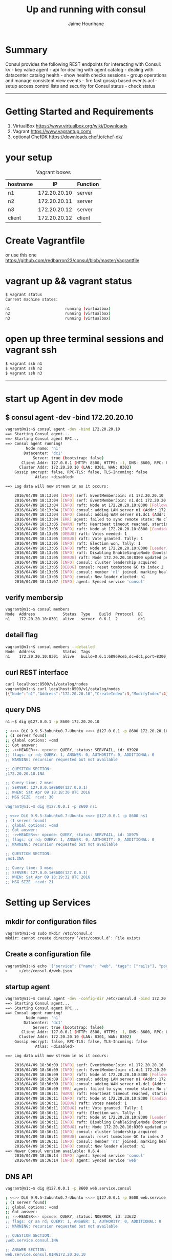 # consul
#+TITLE:     Up and running with consul
#+AUTHOR:    Jaime Hourihane
#+EMAIL:     jhourihane@ebay.com
* Summary
Consul provides the following REST endpoints for interacting with Consul:
    kv - key value
    agent - api for dealing with agent
    catalog - dealing with datacenter catalog
    health - show health checks
    sessions - group operations and manage consistent view
    events - fire fast gossip based events
    acl - setup access control lists and security for Consul
    status - check status

-----

* Getting Started and Requirements
1. VirtualBox  https://www.virtualbox.org/wiki/Downloads
2. Vagrant   https://www.vagrantup.com/
3. optional ChefDK  https://downloads.chef.io/chef-dk/

* your setup
#+CAPTION: Vagrant boxes
| hostname         | IP               | Function         |
|------------------+------------------+------------------|
| n1               |172.20.20.10      | server           |
| n2               |172.20.20.11      | server           |
| n3               |172.20.20.12      | server           |
| client           |172.20.20.12      | client           |

* Create Vagrantfile
or use this one
https://github.com/redbarron23/consul/blob/master/Vagrantfile


* vagrant up && vagrant status
#+BEGIN_SRC sh
$ vagrant status
Current machine states:

n1                        running (virtualbox)
n2                        running (virtualbox)
n3                        running (virtualbox)
#+END_SRC


* open up three terminal sessions and vagrant ssh
#+BEGIN_SRC sh
$ vagrant ssh n1
$ vagrant ssh n2
$ vagrant ssh n3
#+END_SRC


-----
* start up Agent in dev mode
** $ consul agent -dev -bind 172.20.20.10
#+BEGIN_SRC sh
vagrant@n1:~$ consul agent -dev -bind 172.20.20.10
==> Starting Consul agent...
==> Starting Consul agent RPC...
==> Consul agent running!
         Node name: 'n1'
        Datacenter: 'dc1'
            Server: true (bootstrap: false)
       Client Addr: 127.0.0.1 (HTTP: 8500, HTTPS: -1, DNS: 8600, RPC: 8400)
      Cluster Addr: 172.20.20.10 (LAN: 8301, WAN: 8302)
    Gossip encrypt: false, RPC-TLS: false, TLS-Incoming: false
             Atlas: <disabled>

==> Log data will now stream in as it occurs:

    2016/04/09 18:13:04 [INFO] serf: EventMemberJoin: n1 172.20.20.10
    2016/04/09 18:13:04 [INFO] serf: EventMemberJoin: n1.dc1 172.20.20.10
    2016/04/09 18:13:04 [INFO] raft: Node at 172.20.20.10:8300 [Follower] entering Follower state
    2016/04/09 18:13:04 [INFO] consul: adding LAN server n1 (Addr: 172.20.20.10:8300) (DC: dc1)
    2016/04/09 18:13:04 [INFO] consul: adding WAN server n1.dc1 (Addr: 172.20.20.10:8300) (DC: dc1)
    2016/04/09 18:13:04 [ERR] agent: failed to sync remote state: No cluster leader
    2016/04/09 18:13:05 [WARN] raft: Heartbeat timeout reached, starting election
    2016/04/09 18:13:05 [INFO] raft: Node at 172.20.20.10:8300 [Candidate] entering Candidate state
    2016/04/09 18:13:05 [DEBUG] raft: Votes needed: 1
    2016/04/09 18:13:05 [DEBUG] raft: Vote granted. Tally: 1
    2016/04/09 18:13:05 [INFO] raft: Election won. Tally: 1
    2016/04/09 18:13:05 [INFO] raft: Node at 172.20.20.10:8300 [Leader] entering Leader state
    2016/04/09 18:13:05 [INFO] raft: Disabling EnableSingleNode (bootstrap)
    2016/04/09 18:13:05 [DEBUG] raft: Node 172.20.20.10:8300 updated peer set (2): [172.20.20.10:8300]
    2016/04/09 18:13:05 [INFO] consul: cluster leadership acquired
    2016/04/09 18:13:05 [DEBUG] consul: reset tombstone GC to index 2
    2016/04/09 18:13:05 [INFO] consul: member 'n1' joined, marking health alive
    2016/04/09 18:13:05 [INFO] consul: New leader elected: n1
    2016/04/09 18:13:07 [INFO] agent: Synced service 'consul'
#+END_SRC



** verify membersip
#+BEGIN_SRC sh
vagrant@n1:~$ consul members
Node  Address            Status  Type    Build  Protocol  DC
n1    172.20.20.10:8301  alive   server  0.6.1  2         dc1
#+END_SRC

** detail flag
#+BEGIN_SRC sh
vagrant@n1:~$ consul members --detailed
Node  Address            Status  Tags
n1    172.20.20.10:8301  alive   build=0.6.1:68969ce5,dc=dc1,port=8300,role=consul,vsn=2,vsn_max=3,vsn_min=1
#+END_SRC

** curl REST interface
#+BEGIN_SRC sh
curl localhost:8500/v1/catalog/nodes
vagrant@n1:~$ curl localhost:8500/v1/catalog/nodes
[{"Node":"n1","Address":"172.20.20.10","CreateIndex":3,"ModifyIndex":4}]vagrant@n1:~$
#+END_SRC

** query DNS
#+BEGIN_SRC sh
n1:~$ dig @127.0.0.1 -p 8600 172.20.20.10

; <<>> DiG 9.9.5-3ubuntu0.7-Ubuntu <<>> @127.0.0.1 -p 8600 172.20.20.10
; (1 server found)
;; global options: +cmd
;; Got answer:
;; ->>HEADER<<- opcode: QUERY, status: SERVFAIL, id: 63928
;; flags: qr rd; QUERY: 1, ANSWER: 0, AUTHORITY: 0, ADDITIONAL: 0
;; WARNING: recursion requested but not available

;; QUESTION SECTION:
;172.20.20.10.INA

;; Query time: 2 msec
;; SERVER: 127.0.0.1#8600(127.0.0.1)
;; WHEN: Sat Apr 09 18:18:30 UTC 2016
;; MSG SIZE  rcvd: 30

vagrant@n1:~$ dig @127.0.0.1 -p 8600 ns1

; <<>> DiG 9.9.5-3ubuntu0.7-Ubuntu <<>> @127.0.0.1 -p 8600 ns1
; (1 server found)
;; global options: +cmd
;; Got answer:
;; ->>HEADER<<- opcode: QUERY, status: SERVFAIL, id: 18975
;; flags: qr rd; QUERY: 1, ANSWER: 0, AUTHORITY: 0, ADDITIONAL: 0
;; WARNING: recursion requested but not available

;; QUESTION SECTION:
;ns1.INA

;; Query time: 3 msec
;; SERVER: 127.0.0.1#8600(127.0.0.1)
;; WHEN: Sat Apr 09 18:19:32 UTC 2016
;; MSG SIZE  rcvd: 21

#+END_SRC


* Setting up Services
** mkdir for configuration files
#+BEGIN_SRC sh
vagrant@n1:~$ sudo mkdir /etc/consul.d
mkdir: cannot create directory ‘/etc/consul.d’: File exists
#+END_SRC

** Create a configuration file
#+BEGIN_SRC sh
vagrant@n1:~$ echo '{"service": {"name": "web", "tags": ["rails"], "port": 80}}' \
>     >/etc/consul.d/web.json
#+END_SRC

** startup agent
#+BEGIN_SRC sh
vagrant@n1:~$ consul agent -dev -config-dir /etc/consul.d -bind 172.20.20.10
==> Starting Consul agent...
==> Starting Consul agent RPC...
==> Consul agent running!
         Node name: 'n1'
        Datacenter: 'dc1'
            Server: true (bootstrap: false)
       Client Addr: 127.0.0.1 (HTTP: 8500, HTTPS: -1, DNS: 8600, RPC: 8400)
      Cluster Addr: 172.20.20.10 (LAN: 8301, WAN: 8302)
    Gossip encrypt: false, RPC-TLS: false, TLS-Incoming: false
             Atlas: <disabled>

==> Log data will now stream in as it occurs:

    2016/04/09 18:36:09 [INFO] serf: EventMemberJoin: n1 172.20.20.10
    2016/04/09 18:36:09 [INFO] serf: EventMemberJoin: n1.dc1 172.20.20.10
    2016/04/09 18:36:09 [INFO] raft: Node at 172.20.20.10:8300 [Follower] entering Follower state
    2016/04/09 18:36:09 [INFO] consul: adding LAN server n1 (Addr: 172.20.20.10:8300) (DC: dc1)
    2016/04/09 18:36:09 [INFO] consul: adding WAN server n1.dc1 (Addr: 172.20.20.10:8300) (DC: dc1)
    2016/04/09 18:36:09 [ERR] agent: failed to sync remote state: No cluster leader
    2016/04/09 18:36:11 [WARN] raft: Heartbeat timeout reached, starting election
    2016/04/09 18:36:11 [INFO] raft: Node at 172.20.20.10:8300 [Candidate] entering Candidate state
    2016/04/09 18:36:11 [DEBUG] raft: Votes needed: 1
    2016/04/09 18:36:11 [DEBUG] raft: Vote granted. Tally: 1
    2016/04/09 18:36:11 [INFO] raft: Election won. Tally: 1
    2016/04/09 18:36:11 [INFO] raft: Node at 172.20.20.10:8300 [Leader] entering Leader state
    2016/04/09 18:36:11 [INFO] raft: Disabling EnableSingleNode (bootstrap)
    2016/04/09 18:36:11 [DEBUG] raft: Node 172.20.20.10:8300 updated peer set (2): [172.20.20.10:8300]
    2016/04/09 18:36:11 [INFO] consul: cluster leadership acquired
    2016/04/09 18:36:11 [DEBUG] consul: reset tombstone GC to index 2
    2016/04/09 18:36:11 [INFO] consul: member 'n1' joined, marking health alive
    2016/04/09 18:36:11 [INFO] consul: New leader elected: n1
==> Newer Consul version available: 0.6.4
    2016/04/09 18:36:14 [INFO] agent: Synced service 'consul'
    2016/04/09 18:36:14 [INFO] agent: Synced service 'web'
#+END_SRC


** DNS API
#+BEGIN_SRC sh
vagrant@n1:~$ dig @127.0.0.1 -p 8600 web.service.consul

; <<>> DiG 9.9.5-3ubuntu0.7-Ubuntu <<>> @127.0.0.1 -p 8600 web.service.consul
; (1 server found)
;; global options: +cmd
;; Got answer:
;; ->>HEADER<<- opcode: QUERY, status: NOERROR, id: 33632
;; flags: qr aa rd; QUERY: 1, ANSWER: 1, AUTHORITY: 0, ADDITIONAL: 0
;; WARNING: recursion requested but not available

;; QUESTION SECTION:
;web.service.consul.INA

;; ANSWER SECTION:
web.service.consul.0INA172.20.20.10

;; Query time: 4 msec
;; SERVER: 127.0.0.1#8600(127.0.0.1)
;; WHEN: Sat Apr 09 18:40:06 UTC 2016
;; MSG SIZE  rcvd: 70
#+END_SRC

*** SRV Record
#+BEGIN_SRC sh
vagrant@n1:~$ dig @127.0.0.1 -p 8600 web.service.consul SRV

; <<>> DiG 9.9.5-3ubuntu0.7-Ubuntu <<>> @127.0.0.1 -p 8600 web.service.consul SRV
; (1 server found)
;; global options: +cmd
;; Got answer:
;; ->>HEADER<<- opcode: QUERY, status: NOERROR, id: 16915
;; flags: qr aa rd; QUERY: 1, ANSWER: 1, AUTHORITY: 0, ADDITIONAL: 1
;; WARNING: recursion requested but not available

;; QUESTION SECTION:
;web.service.consul.INSRV

;; ANSWER SECTION:
web.service.consul.0INSRV1 1 80 n1.node.dc1.consul.

;; ADDITIONAL SECTION:
n1.node.dc1.consul.0INA172.20.20.10

;; Query time: 4 msec
;; SERVER: 127.0.0.1#8600(127.0.0.1)
;; WHEN: Sat Apr 09 18:51:16 UTC 2016
;; MSG SIZE  rcvd: 126
#+END_SRC

*** DNS Filter by tags
#+BEGIN_SRC sh
vagrant@n1:~$ dig @127.0.0.1 -p 8600 rails.web.service.consul

; <<>> DiG 9.9.5-3ubuntu0.7-Ubuntu <<>> @127.0.0.1 -p 8600 rails.web.service.consul
; (1 server found)
;; global options: +cmd
;; Got answer:
;; ->>HEADER<<- opcode: QUERY, status: NOERROR, id: 20535
;; flags: qr aa rd; QUERY: 1, ANSWER: 1, AUTHORITY: 0, ADDITIONAL: 0
;; WARNING: recursion requested but not available

;; QUESTION SECTION:
;rails.web.service.consul.INA

;; ANSWER SECTION:
rails.web.service.consul. 0INA172.20.20.10

;; Query time: 3 msec
;; SERVER: 127.0.0.1#8600(127.0.0.1)
;; WHEN: Sat Apr 09 18:52:00 UTC 2016
;; MSG SIZE  rcvd: 82
#+END_SRC


** HTTP API
#+BEGIN_SRC sh
vagrant@n1:~$ curl http://localhost:8500/v1/catalog/service/web?pretty
[
    {
        "Node": "agent-one",
        "Address": "172.20.20.10",
        "ServiceID": "web",
        "ServiceName": "web",
        "ServiceTags": [
            "rails"
        ],
        "ServiceAddress": "",
        "ServicePort": 80,
        "ServiceEnableTagOverride": false,
        "CreateIndex": 5,
        "ModifyIndex": 4171
    }
]vagrant@n1:~$
#+END_SRC


*** Query on Healthy nodes
#+BEGIN_SRC sh
vagrant@n1:~$ curl http://localhost:8500/v1/health/service/web?passing |jq .
  % Total    % Received % Xferd  Average Speed   Time    Time     Time  Current
                                 Dload  Upload   Total   Spent    Left  Speed
100   445  100   445    0     0  49176      0 --:--:-- --:--:-- --:--:-- 55625
[
  {
    "Checks": [
      {
        "ModifyIndex": 3,
        "CreateIndex": 3,
        "Node": "agent-one",
        "CheckID": "serfHealth",
        "Name": "Serf Health Status",
        "Status": "passing",
        "Notes": "",
        "Output": "Agent alive and reachable",
        "ServiceID": "",
        "ServiceName": ""
      }
    ],
    "Service": {
      "ModifyIndex": 4171,
      "CreateIndex": 5,
      "EnableTagOverride": false,
      "Port": 80,
      "Address": "",
      "Tags": [
        "rails"
      ],
      "Service": "web",
      "ID": "web"
    },
    "Node": {
      "ModifyIndex": 4171,
      "CreateIndex": 3,
      "Address": "172.20.20.10",
      "Node": "agent-one"
    }
  }
]
#+END_SRC



** Setting up Cluster
*** Startup server1 (notice -dev has been removed from args)
#+BEGIN_SRC sh
vagrant@n1:~$ consul agent -server -bootstrap-expect 1 \
>     -data-dir /tmp/consul -node=agent-one -bind=172.20.20.10 \
>     -config-dir /etc/consul.d
#+END_SRC
*** Setup second server
#+BEGIN_SRC sh
vagrant@n2:~$ sudo mkdir -p /etc/consul.d
vagrant@n2:~$ consul agent -data-dir /tmp/consul -node=agent-two \
>     -bind=172.20.20.11 -config-dir /etc/consul.d
#+END_SRC

*** Setup third server
#+BEGIN_SRC sh
vagrant@n3:~$ sudo mkdir -p /etc/consul.d

consul agent -data-dir /tmp/consul -node=agent-three \
-bind=172.20.20.12 -config-dir /etc/consul.d


vagrant@n3:~$ consul agent -data-dir /tmp/consul -node=agent-three \
> -bind=172.20.20.12 -config-dir /etc/consul.d
==> Starting Consul agent...
==> Starting Consul agent RPC...
==> Consul agent running!
         Node name: 'agent-three'
#+END_SRC


** Joining a Cluster
from master join the other two nodes

vagrant@n1:~$ consul join 172.20.20.11
Successfully joined cluster by contacting 1 nodes.
vagrant@n1:~$ consul join 172.20.20.12
Successfully joined cluster by contacting 1 nodes.

*** check members to verify
vagrant@n1:~$ consul members
Node         Address            Status  Type    Build  Protocol  DC
agent-one    172.20.20.10:8301  alive   server  0.6.1  2         dc1
agent-three  172.20.20.12:8301  alive   client  0.6.1  2         dc1
agent-two    172.20.20.11:8301  alive   client  0.6.1  2         dc1
vagrant@n1:~$


** Querying Nodes
vagrant@n1:~$ dig @127.0.0.1 -p 8600 agent-two.node.consul

; <<>> DiG 9.9.5-3ubuntu0.7-Ubuntu <<>> @127.0.0.1 -p 8600 agent-two.node.consul
; (1 server found)
;; global options: +cmd
;; Got answer:
;; ->>HEADER<<- opcode: QUERY, status: NOERROR, id: 58226
;; flags: qr aa rd; QUERY: 1, ANSWER: 1, AUTHORITY: 0, ADDITIONAL: 0
;; WARNING: recursion requested but not available

;; QUESTION SECTION:
;agent-two.node.consul.INA

;; ANSWER SECTION:
agent-two.node.consul.0INA172.20.20.11

;; Query time: 4 msec
;; SERVER: 127.0.0.1#8600(127.0.0.1)
;; WHEN: Sat Apr 09 19:33:49 UTC 2016
;; MSG SIZE  rcvd: 76

vagrant@n1:~$ dig @127.0.0.1 -p 8600 agent-three.node.consul

; <<>> DiG 9.9.5-3ubuntu0.7-Ubuntu <<>> @127.0.0.1 -p 8600 agent-three.node.consul
; (1 server found)
;; global options: +cmd
;; Got answer:
;; ->>HEADER<<- opcode: QUERY, status: NOERROR, id: 29245
;; flags: qr aa rd; QUERY: 1, ANSWER: 1, AUTHORITY: 0, ADDITIONAL: 0
;; WARNING: recursion requested but not available

;; QUESTION SECTION:
;agent-three.node.consul.INA

;; ANSWER SECTION:
agent-three.node.consul. 0INA172.20.20.12

;; Query time: 3 msec
;; SERVER: 127.0.0.1#8600(127.0.0.1)
;; WHEN: Sat Apr 09 19:33:56 UTC 2016
;; MSG SIZE  rcvd: 80


* Defining Checks
** add ping and curl checks
#+BEGIN_SRC sh
vagrant@n2:~$ echo '{"check": {"name": "ping",
>   "script": "ping -c1 google.com >/dev/null", "interval": "30s"}}' \
>   >/etc/consul.d/ping.json
vagrant@n2:~$ echo '{"service": {"name": "web", "tags": ["rails"], "port": 80,
>   "check": {"script": "curl localhost >/dev/null 2>&1", "interval": "10s"}}}' \
>   >/etc/consul.d/web.json

vagrant@n3:~$ echo '{"check": {"name": "ping",
>   "script": "ping -c1 google.com >/dev/null", "interval": "30s"}}' \
>   >/etc/consul.d/ping.json
vagrant@n3:~$ echo '{"service": {"name": "web", "tags": ["rails"], "port": 80,
>   "check": {"script": "curl localhost >/dev/null 2>&1", "interval": "10s"}}}' \
>   >/etc/consul.d/web.json
#+END_SRC
** restart consul to pickup the changes
enter ctrl-c and restart 
^C==> Caught signal: interrupt
==> Gracefully shutting down agent...
    2016/04/09 19:43:58 [INFO] consul: client starting leave
    2016/04/09 19:43:58 [INFO] serf: EventMemberLeave: agent-two 172.20.20.11
    2016/04/09 19:43:58 [INFO] agent: requesting shutdown
    2016/04/09 19:43:58 [INFO] consul: shutting down client
    2016/04/09 19:43:58 [ERR] dns: error starting tcp server: accept tcp 127.0.0.1:8600: use of closed network connection
    2016/04/09 19:43:58 [INFO] agent: shutdown complete
vagrant@n2:~$ consul agent -data-dir /tmp/consul -node=agent-two     -bind=172.20.20.11 -config-dir /etc/consul.d
==> Starting Consul agent...
==> Starting Consul agent RPC...
==> Consul agent running!
         Node name: 'agent-two'
        Datacenter: 'dc1'
            Server: false (bootstrap: false)
       Client Addr: 127.0.0.1 (HTTP: 8500, HTTPS: -1, DNS: 8600, RPC: 8400)
      Cluster Addr: 172.20.20.11 (LAN: 8301, WAN: 8302)
    Gossip encrypt: false, RPC-TLS: false, TLS-Incoming: false
             Atlas: <disabled>

==> Log data will now stream in as it occurs:

    2016/04/09 19:44:44 [INFO] serf: EventMemberJoin: agent-two 172.20.20.11
    2016/04/09 19:44:44 [ERR] agent: failed to sync remote state: No known Consul servers
    2016/04/09 19:44:48 [WARN] agent: Check 'service:web' is now critical

^C==> Caught signal: interrupt
==> Gracefully shutting down agent...
    2016/04/09 19:45:12 [INFO] consul: client starting leave
    2016/04/09 19:45:13 [INFO] serf: EventMemberLeave: agent-three 172.20.20.12
    2016/04/09 19:45:13 [INFO] agent: requesting shutdown
    2016/04/09 19:45:13 [INFO] consul: shutting down client
    2016/04/09 19:45:13 [ERR] dns: error starting tcp server: accept tcp 127.0.0.1:8600: use of closed network connection
    2016/04/09 19:45:13 [INFO] agent: shutdown complete
vagrant@n3:~$ consul agent -data-dir /tmp/consul -node=agent-three -bind=172.20.20.12 -config-dir /etc/consul.d
==> Starting Consul agent...
==> Starting Consul agent RPC...
==> Consul agent running!
         Node name: 'agent-three'
        Datacenter: 'dc1'
            Server: false (bootstrap: false)
       Client Addr: 127.0.0.1 (HTTP: 8500, HTTPS: -1, DNS: 8600, RPC: 8400)
      Cluster Addr: 172.20.20.12 (LAN: 8301, WAN: 8302)
    Gossip encrypt: false, RPC-TLS: false, TLS-Incoming: false
             Atlas: <disabled>

==> Log data will now stream in as it occurs:

    2016/04/09 19:45:16 [INFO] serf: EventMemberJoin: agent-three 172.20.20.12
    2016/04/09 19:45:16 [ERR] agent: failed to sync remote state: No known Consul servers
    2016/04/09 19:45:18 [WARN] agent: Check 'service:web' is now critical

*** re-join cluster
vagrant@n1:~$ consul join 172.20.20.11
Successfully joined cluster by contacting 1 nodes.
vagrant@n1:~$ consul join 172.20.20.12
Successfully joined cluster by contacting 1 nodes.

vagrant@n1:~$ consul members
Node         Address            Status  Type    Build  Protocol  DC
agent-one    172.20.20.10:8301  alive   server  0.6.1  2         dc1
agent-three  172.20.20.12:8301  alive   client  0.6.1  2         dc1
agent-two    172.20.20.11:8301  alive   client  0.6.1  2         dc1


*** Checking Health Status
**** curl only for critical services
vagrant@n1:~$ curl http://localhost:8500/v1/health/state/critical
[{"Node":"agent-three","CheckID":"service:web","Name":"Service 'web' check","Status":"critical","Notes":"","Output":"","ServiceID":"web","ServiceName":"web","CreateIndex":294,"ModifyIndex":294},{"Node":"agent-two","CheckID":"service:web","Name":"Service 'web' check","Status":"critical","Notes":"","Output":"","ServiceID":"web","ServiceName":"web","CreateIndex":290,"ModifyIndex":290}]

**** dig for services
vagrant@n1:~$ dig @127.0.0.1 -p 8600 web.service.consul

; <<>> DiG 9.9.5-3ubuntu0.7-Ubuntu <<>> @127.0.0.1 -p 8600 web.service.consul
; (1 server found)
;; global options: +cmd
;; Got answer:
;; ->>HEADER<<- opcode: QUERY, status: NOERROR, id: 43249
;; flags: qr aa rd; QUERY: 1, ANSWER: 1, AUTHORITY: 0, ADDITIONAL: 0
;; WARNING: recursion requested but not available

;; QUESTION SECTION:
;web.service.consul.INA

;; ANSWER SECTION:
web.service.consul.0INA172.20.20.10

;; Query time: 4 msec
;; SERVER: 127.0.0.1#8600(127.0.0.1)
;; WHEN: Sat Apr 09 20:15:13 UTC 2016
;; MSG SIZE  rcvd: 70

**** lets enable services so we can make the check pass
vagrant@n1:~$ sudo python -m SimpleHTTPServer 80 &
[1] 2434

vagrant@n2:~$ sudo python -m SimpleHTTPServer 80 &
[1] 3143
vagrant@n2:~$ Serving HTTP on 0.0.0.0 port 80 ..

vagrant@n3:~$ sudo python -m SimpleHTTPServer 80 &
[1] 3128
vagrant@n3:~$ Serving HTTP on 0.0.0.0 port 80 ...





**** now check status of services
***** notice no critical services 
vagrant@n2:~$ curl http://localhost:8500/v1/health/state/critical
[]vagrant@n2:~$

***** now three services answer
vagrant@n2:~$ dig @127.0.0.1 -p 8600 web.service.consul

; <<>> DiG 9.9.5-3ubuntu0.7-Ubuntu <<>> @127.0.0.1 -p 8600 web.service.consul
; (1 server found)
;; global options: +cmd
;; Got answer:
;; ->>HEADER<<- opcode: QUERY, status: NOERROR, id: 43848
;; flags: qr aa rd; QUERY: 1, ANSWER: 3, AUTHORITY: 0, ADDITIONAL: 0
;; WARNING: recursion requested but not available

;; QUESTION SECTION:
;web.service.consul.INA

;; ANSWER SECTION:
web.service.consul.0INA172.20.20.10
web.service.consul.0INA172.20.20.11
web.service.consul.0INA172.20.20.12

;; Query time: 4 msec
;; SERVER: 127.0.0.1#8600(127.0.0.1)
;; WHEN: Sat Apr 09 20:39:02 UTC 2016
;; MSG SIZE  rcvd: 138
***** checking logs
2016/04/09 20:28:06 [WARN] agent: Check 'service:web' is now critical
2016/04/09 20:28:16 [WARN] agent: Check 'service:web' is now critical
2016/04/09 20:28:26 [INFO] agent: Synced check 'service:web'




* KEY/VALUE DATA
** This can be used to hold dynamic configuration, assist in service coordination, build leader election
*** verify that there are no existing keys in the k/v store
#+BEGIN_SRC sh
vagrant@n2:~$ curl -v http://localhost:8500/v1/kv/?recurse
\* Hostname was NOT found in DNS cache
\*   Trying 127.0.0.1...
\* Connected to localhost (127.0.0.1) port 8500 (#0)
> GET /v1/kv/?recurse HTTP/1.1
> User-Agent: curl/7.35.0
> Host: localhost:8500
> Accept: */*
>
< HTTP/1.1 404 Not Found
< X-Consul-Index: 1
< X-Consul-Knownleader: true
< X-Consul-Lastcontact: 0
< Date: Sat, 09 Apr 2016 20:50:59 GMT
< Content-Length: 0
< Content-Type: text/plain; charset=utf-8
<
\* Connection #0 to host localhost left intact
#+END_SRC

*** add some keys
#+BEGIN_SRC sh
vagrant@n2:~$ curl -X PUT -d 'test' http://localhost:8500/v1/kv/web/key1
truevagrant@n2:~$ curl -X PUT -d 'test' http://localhost:8500/v1/kv/web/key2?flags=42
truevagrant@n2:~$ curl -X PUT -d 'test'  http://localhost:8500/v1/kv/web/sub/key3
truevagrant@n2:~$ curl http://localhost:8500/v1/kv/?recurse
[{"LockIndex":0,"Key":"web/key1","Flags":0,"Value":"dGVzdA==","CreateIndex":808,"ModifyIndex":808},{"LockIndex":0,"Key":"web/key2","Flags":42,"Value":"dGVzdA==","CreateIndex":822,"ModifyIndex":822},{"LockIndex":0,"Key":"web/sub/key3","Flags":0,"Value":"dGVzdA==","CreateIndex":825,"ModifyIndex":825}]vagrant@n2:~$
#+END_SRC

*** fetch a single key just as easily:
#+BEGIN_SRC sh
vagrant@n1:~$ curl http://localhost:8500/v1/kv/web/key1?pretty
[
    {
        "LockIndex": 0,
        "Key": "web/key1",
        "Flags": 0,
        "Value": "dGVzdA==",
        "CreateIndex": 808,
        "ModifyIndex": 808
    }
]

vagrant@n1:~$ curl http://localhost:8500/v1/kv/web/key2?pretty
[
    {
        "LockIndex": 0,
        "Key": "web/key2",
        "Flags": 42,
        "Value": "dGVzdA==",
        "CreateIndex": 822,
        "ModifyIndex": 822
    }
]
#+END_SRC

** try from another consul node

*** Delete a key

*** Put a key



* Remote Execution
** consul exec
#+BEGIN_SRC sh
vagrant@n2:~$ consul exec -service web uptime
    agent-one:  22:00:16 up  4:16,  3 users,  load average: 0.00, 0.01, 0.05
    agent-one:
==> agent-one: finished with exit code 0
    agent-two:  22:00:16 up  4:16,  3 users,  load average: 0.00, 0.01, 0.05
    agent-two:
    agent-three:  22:00:16 up  4:16,  2 users,  load average: 0.00, 0.01, 0.05
    agent-three:
==> agent-three: finished with exit code 0
==> agent-two: finished with exit code 0
3 / 3 node(s) completed / acknowledged
#+END_SRC


* consul info
#+BEGIN_SRC sh
root@n1:~# consul info
agent:
check_monitors = 0
check_ttls = 0
checks = 0
services = 2
build:
prerelease =
revision = 68969ce5
version = 0.6.1
consul:
bootstrap = true
known_datacenters = 1
leader = true
server = true
raft:
applied_index = 14702
commit_index = 14702
fsm_pending = 0
last_contact = never
last_log_index = 14702
last_log_term = 3
last_snapshot_index = 8201
last_snapshot_term = 3
num_peers = 0
state = Leader
term = 3
runtime:
arch = amd64
cpu_count = 1
goroutines = 58
max_procs = 1
os = linux
version = go1.5.2
serf_lan:
encrypted = false
event_queue = 1
event_time = 2
failed = 0
intent_queue = 1
left = 0
member_time = 5
members = 1
query_queue = 0
query_time = 1
serf_wan:
encrypted = false
event_queue = 0
event_time = 1
failed = 0
intent_queue = 0
left = 0
member_time = 2
members = 1
query_queue = 0
query_time = 1
#+END_SRC


* consul members
#+BEGIN_SRC sh
root@n1:~# consul members
Node       Address            Status  Type    Build  Protocol  DC
agent-one  172.20.20.10:8301  alive   server  0.6.1  2         dc1
#+END_SRC


* envconsul (Get Environment Variables)
vagrant@n3:~$ envconsul -prefix foo -pristine printenv
enabled=false
fish=good


vagrant@n3:~$ curl -X PUT -d 'true' http://localhost:8500/v1/kv/foo/enabled
truevagrant@n3
vagrant@n3:~$ envconsul -prefix foo -pristine printenv
enabled=true
fish=good

truevagrant@n3envconsul -prefix foo -pristine printenvfish
enabled=true
fish=bad

vagrant@n3:~$ envconsul -prefix foo -pristine printenv
enabled=true
fish=bad
node_ver=1.1.1


vagrant@n3:~$ envconsul -prefix foo -pristine printenv fish
bad
vagrant@n3:~$ envconsul -prefix foo -pristine printenv node_ver
1.1.1


vagrant@n3:~$ curl -X PUT -d 'db.sqlite3'     http://localhost:8500/v1/kv/web00.django.test/databases/default/name
truevagrant@n3:~$
vagrant@n3:~$ envconsul -prefix web00.django.test -pristine printenv
databases/default/name=db.sqlite3


vagrant@n3:~$ a=`envconsul -prefix foo -pristine printenv node_ver`
vagrant@n3:~$ echo $a
1.1.1




* envconsul (install)
** download
#+BEGIN_SRC sh
wget https://releases.hashicorp.com/envconsul/0.6.1/envconsul_0.6.1_linux_amd64.zip
#+END_SRC


** install
#+BEGIN_SRC sh
vagrant@n1:~$ unzip envconsul_0.6.1_linux_amd64.zip
Archive:  envconsul_0.6.1_linux_amd64.zip
  inflating: envconsul


vagrant@n1:~$ sudo cp envconsul /usr/local/bin/
#+END_SRC



#+begin_src ditaa :file ditaa-seqboxes.png
+------+   +-----+   +-----+ 
|cGRE  |   |cGRE  |   |{s}  | 
| n1   +---+ n2  +---+  n3 +
|      |   |     |   |     |
+------+   +-----+   +--+--+

#+end_src


* env consul working examples
root@n1:/etc/consul.d# env |grep enabled
root@n1:/etc/consul.d# envconsul -prefix foo env |grep enabled
enabled=false
root@n1:/etc/consul.d# export node_ver=2.0
root@n1:/etc/consul.d# envconsul -prefix foo env |grep node_ver
node_ver=2.0
node_ver=1.1.1
root@n1:/etc/consul.d# echo $node_ver
2.0
root@n1:/etc/consul.d# unset node_ver
root@n1:/etc/consul.d# echo $node_ver

root@n1:/etc/consul.d# envconsul -prefix foo env |grep node_ver
node_ver=1.1.1




** upcase it
root@n1:/etc/consul.d# envconsul -upcase -prefix foo env |grep -i node_ver
NODE_VER=1.1.1

** query from client
root@client:/home/vagrant/nodejs# envconsul -upcase -prefix foo env |grep -i node_ver
NODE_VER=1.1.1






* envconsul redux

** config files (n1, n2, n3)
root@n1:/etc/consul.d# cat /etc/consul.d/config.json
{
    "bootstrap": true,
    "server": true,
    "datacenter": "us-west-2",
    "data_dir": "/var/consul",
    "log_level": "INFO",
    "enable_syslog": true
}

root@n2:/etc/consul.d# cat config.json
{
    "bootstrap": false,
    "server": true,
    "datacenter": "us-west-2",
    "data_dir": "/var/consul",
    "log_level": "INFO",
    "enable_syslog": true,
    "start_join" : ["172.20.20.10", "172.20.20.11", "172.20.20.12"]
}

root@n3:/etc/consul.d# cat config.json
{
    "bootstrap": false,
    "server": true,
    "datacenter": "us-west-2",
    "data_dir": "/var/consul",
    "log_level": "INFO",
    "enable_syslog": true,
    "start_join" : ["172.20.20.10", "172.20.20.11", "172.20.20.12"]

}


** startup
root@n1:/etc/consul.d# cat startup.sh
nohup consul agent \
      -config-file=/etc/consul.d/config.json \
      -bind 172.20.20.10 \
      -ui-dir=/opt/consul/web &

root@n2:/etc/consul.d# cat startup.sh
nohup consul agent -data-dir /tmp/consul \
    -bind=172.20.20.11 \
    -config-dir /etc/consul.d \
    /etc/consul.d/config.json &

root@n3:/etc/consul.d# cat startup.sh
nohup consul agent -data-dir /tmp/consul \
    -bind=172.20.20.12 \
    -config-dir /etc/consul.d \
    /etc/consul.d/config.json &


** consul members
root@n1:/etc/consul.d# consul members
Node  Address            Status  Type    Build  Protocol  DC
n1    172.20.20.10:8301  alive   server  0.6.1  2         us-west-2
n2    172.20.20.11:8301  alive   server  0.6.1  2         us-west-2
n3    172.20.20.12:8301  alive   server  0.6.1  2         us-west-2




** Querying nodes
root@n1:/etc/consul.d# dig @127.0.0.1 -p 8600 n1.node.consul

; <<>> DiG 9.9.5-3ubuntu0.8-Ubuntu <<>> @127.0.0.1 -p 8600 n1.node.consul
; (1 server found)
;; global options: +cmd
;; Got answer:
;; ->>HEADER<<- opcode: QUERY, status: NOERROR, id: 59778
;; flags: qr aa rd; QUERY: 1, ANSWER: 1, AUTHORITY: 0, ADDITIONAL: 0
;; WARNING: recursion requested but not available

;; QUESTION SECTION:
;n1.node.consul.INA

;; ANSWER SECTION:
n1.node.consul.0INA172.20.20.10

;; Query time: 4 msec
;; SERVER: 127.0.0.1#8600(127.0.0.1)
;; WHEN: Sun May 15 04:26:02 UTC 2016
;; MSG SIZE  rcvd: 62

root@n1:/etc/consul.d# dig @127.0.0.1 -p 8600 n2.node.consul

; <<>> DiG 9.9.5-3ubuntu0.8-Ubuntu <<>> @127.0.0.1 -p 8600 n2.node.consul
; (1 server found)
;; global options: +cmd
;; Got answer:
;; ->>HEADER<<- opcode: QUERY, status: NOERROR, id: 1163
;; flags: qr aa rd; QUERY: 1, ANSWER: 1, AUTHORITY: 0, ADDITIONAL: 0
;; WARNING: recursion requested but not available

;; QUESTION SECTION:
;n2.node.consul.INA

;; ANSWER SECTION:
n2.node.consul.0INA172.20.20.11

;; Query time: 4 msec
;; SERVER: 127.0.0.1#8600(127.0.0.1)
;; WHEN: Sun May 15 04:26:08 UTC 2016
;; MSG SIZE  rcvd: 62

root@n1:/etc/consul.d# dig @127.0.0.1 -p 8600 n3.node.consul

; <<>> DiG 9.9.5-3ubuntu0.8-Ubuntu <<>> @127.0.0.1 -p 8600 n3.node.consul
; (1 server found)
;; global options: +cmd
;; Got answer:
;; ->>HEADER<<- opcode: QUERY, status: NOERROR, id: 51186
;; flags: qr aa rd; QUERY: 1, ANSWER: 1, AUTHORITY: 0, ADDITIONAL: 0
;; WARNING: recursion requested but not available

;; QUESTION SECTION:
;n3.node.consul.INA

;; ANSWER SECTION:
n3.node.consul.0INA172.20.20.12

;; Query time: 4 msec
;; SERVER: 127.0.0.1#8600(127.0.0.1)
;; WHEN: Sun May 15 04:26:14 UTC 2016
;; MSG SIZE  rcvd: 62


** Defining Checks
*** from second note create the checks
root@n2:/etc/consul.d# echo '{"check": {"name": "ping",
>   "script": "ping -c1 google.com >/dev/null", "interval": "30s"}}' \
>   >/etc/consul.d/ping.json
root@n2:/etc/consul.d# echo '{"service": {"name": "web", "tags": ["rails"], "port": 80,
>   "check": {"script": "curl localhost >/dev/null 2>&1", "interval": "10s"}}}' \
>   >/etc/consul.d/web.json
root@n2:/etc/consul.d#


*** curl service
root@n2:/etc/consul.d# curl http://localhost:8500/v1/health/state/critical?pretty
[
    {
        "Node": "n2",
        "CheckID": "service:web",
        "Name": "Service 'web' check",
        "Status": "critical",
        "Notes": "",
        "Output": "",
        "ServiceID": "web",
        "ServiceName": "web",
        "CreateIndex": 434,
        "ModifyIndex": 434
    }
]root@n2:/etc/consul.d#


*** likewise can dig service
root@n3:/etc/consul.d# dig @127.0.0.1 -p 8600 web.service.consul

; <<>> DiG 9.9.5-3ubuntu0.8-Ubuntu <<>> @127.0.0.1 -p 8600 web.service.consul
; (1 server found)
;; global options: +cmd
;; Got answer:
;; ->>HEADER<<- opcode: QUERY, status: NXDOMAIN, id: 34265
;; flags: qr aa rd; QUERY: 1, ANSWER: 0, AUTHORITY: 1, ADDITIONAL: 0
;; WARNING: recursion requested but not available

;; QUESTION SECTION:
;web.service.consul.INA

;; AUTHORITY SECTION:
consul.0INSOAns.consul. postmaster.consul. 1463291687 3600 600 86400 0

;; Query time: 4 msec
;; SERVER: 127.0.0.1#8600(127.0.0.1)
;; WHEN: Sun May 15 05:54:47 UTC 2016
;; MSG SIZE  rcvd: 104



** KEY/VALUE DATA
*** starting off with no key values
*** recurse
root@n2:/etc/consul.d# curl -v http://localhost:8500/v1/kv/?recurse
\* Hostname was NOT found in DNS cache
\*   Trying 127.0.0.1...
\* Connected to localhost (127.0.0.1) port 8500 (#0)
> GET /v1/kv/?recurse HTTP/1.1
> User-Agent: curl/7.35.0
> Host: localhost:8500
> Accept: */*
>
< HTTP/1.1 404 Not Found
< X-Consul-Index: 1
< X-Consul-Knownleader: true
< X-Consul-Lastcontact: 0
< Date: Sun, 15 May 2016 06:01:38 GMT
< Content-Length: 0
< Content-Type: text/plain; charset=utf-8
<

\* Connection #0 to host localhost left intact


*** Lets add some keys
root@n2:/etc/consul.d# curl -X PUT -d 'test' http://localhost:8500/v1/kv/web/key1
trueroot@n2:/etc/consul.d#

root@n3:/etc/consul.d# curl -X PUT -d 'test' http://localhost:8500/v1/kv/web/key2?flags=42
trueroot@n3:/etc/consul.d#

oot@n3:/etc/consul.d# curl -X PUT -d 'test'  http://localhost:8500/v1/kv/web/sub/key3
trueroot@n3:/etc/consul.d#


*** recurse again (now you should have keys)
root@n3:/etc/consul.d# curl http://localhost:8500/v1/kv/?recurse |jq .
  % Total    % Received % Xferd  Average Speed   Time    Time     Time  Current
                                 Dload  Upload   Total   Spent    Left  Speed
100   300  100   300    0     0  31159      0 --:--:-- --:--:-- --:--:-- 33333
[
  {
    "ModifyIndex": 589,
    "CreateIndex": 589,
    "Value": "dGVzdA==",
    "Flags": 0,
    "Key": "web/key1",
    "LockIndex": 0
  },
  {
    "ModifyIndex": 622,
    "CreateIndex": 622,
    "Value": "dGVzdA==",
    "Flags": 42,
    "Key": "web/key2",
    "LockIndex": 0
  },
  {
    "ModifyIndex": 632,
    "CreateIndex": 632,
    "Value": "dGVzdA==",
    "Flags": 0,
    "Key": "web/sub/key3",
    "LockIndex": 0
  }
]






*** You can also fetch a single key just as easily:
root@n2:/etc/consul.d# curl http://localhost:8500/v1/kv/web/key1?pretty
[
    {
        "LockIndex": 0,
        "Key": "web/key1",
        "Flags": 0,
        "Value": "dGVzdA==",
        "CreateIndex": 589,
        "ModifyIndex": 589
    }
]root@n2:/etc/consul.d#

*** Delete key
root@n1:/etc/consul.d# curl -X DELETE http://localhost:8500/v1/kv/web/sub?recurse
trueroot@n1:/etc/consul.d#


** now recurse again
root@n3:/etc/consul.d# curl http://localhost:8500/v1/kv/web?recurse |jq .
  % Total    % Received % Xferd  Average Speed   Time    Time     Time  Current
                                 Dload  Upload   Total   Spent    Left  Speed
100   198  100   198    0     0  21299      0 --:--:-- --:--:-- --:--:-- 22000
[
  {
    "ModifyIndex": 589,
    "CreateIndex": 589,
    "Value": "dGVzdA==",
    "Flags": 0,
    "Key": "web/key1",
    "LockIndex": 0
  },
  {
    "ModifyIndex": 622,
    "CreateIndex": 622,
    "Value": "dGVzdA==",
    "Flags": 42,
    "Key": "web/key2",
    "LockIndex": 0
  }
]


*** delete key1 and key2
root@n3:/etc/consul.d# curl -X DELETE http://localhost:8500/v1/kv/web/key1
true
root@n3:/etc/consul.d# curl -X DELETE http://localhost:8500/v1/kv/web/key2


*** now recurse again
root@n3:/etc/consul.d# curl -v http://localhost:8500/v1/kv/?recurse
\* Hostname was NOT found in DNS cache
\*   Trying 127.0.0.1...
\* Connected to localhost (127.0.0.1) port 8500 (#0)
> GET /v1/kv/?recurse HTTP/1.1
> User-Agent: curl/7.35.0
> Host: localhost:8500
> Accept: */*
>
< HTTP/1.1 404 Not Found
< X-Consul-Index: 814
< X-Consul-Knownleader: true
< X-Consul-Lastcontact: 0
< Date: Sun, 15 May 2016 06:39:01 GMT
< Content-Length: 0
< Content-Type: text/plain; charset=utf-8
<

\* Connection #0 to host localhost left intact


*** Lets add them again
root@n3:/etc/consul.d#  curl -X PUT -d 'test' http://localhost:8500/v1/kv/web/key1
trueroot@n3:/etc/consul.d# curl -X PUT -d 'test' http://localhost:8500/v1/kv/web/key2?flags=42
trueroot@n3:/etc/consul.d#
root@n3:/etc/consul.d#
root@n3:/etc/consul.d# curl -X PUT -d 'test'  http://localhost:8500/v1/kv/web/sub/key3
trueroot@n3:/etc/consul.d# true
root@n3:/etc/consul.d# curl http://localhost:8500/v1/kv/?recurse |jq .
  % Total    % Received % Xferd  Average Speed   Time    Time     Time  Current
                                 Dload  Upload   Total   Spent    Left  Speed
100   300  100   300    0     0  30229      0 --:--:-- --:--:-- --:--:-- 33333
[
  {
    "ModifyIndex": 864,
    "CreateIndex": 864,
    "Value": "dGVzdA==",
    "Flags": 0,
    "Key": "web/key1",
    "LockIndex": 0
  },
  {
    "ModifyIndex": 866,
    "CreateIndex": 866,
    "Value": "dGVzdA==",
    "Flags": 42,
    "Key": "web/key2",
    "LockIndex": 0
  },
  {
    "ModifyIndex": 869,
    "CreateIndex": 869,
    "Value": "dGVzdA==",
    "Flags": 0,
    "Key": "web/sub/key3",
    "LockIndex": 0
  }
]


** KEY/VALUE HTTP ENDPOINT
It has only a single endpoint:
/v1/kv/<key>
https://www.consul.io/docs/agent/http/kv.html

The GET, PUT and DELETE methods are all supported.
By default, the datacenter of the agent is queried; however, 
the dc can be provided using the "?dc=" query parameter. 
It is important to note that each datacenter has its own KV store, 
and there is no built-in replication between datacenters. 
If you are interested in replication between datacenters, look at the Consul Replicate project.

The KV endpoint supports the use of ACL tokens.

GET Method
When using the GET method, Consul will return the specified key. 
If the "?recurse" query parameter is provided, it will return all keys with the given prefix.
This endpoint supports blocking queries and all consistency modes.




PUT method
When using the PUT method, Consul expects the request body to be the value corresponding to the key. 
There are a number of query parameters that can be used with a PUT request:


DELETE method
The DELETE method can be used to delete a single key or all keys sharing a prefix. 
There are a few query parameters that can be used with a DELETE request:
















*** more keys values
curl -X PUT -d 'val1' http://localhost:8500/v1/kv/stuff/key1
curl -X PUT -d 'val2' http://localhost:8500/v1/kv/stuff/key2
curl -X PUT -d 'val3' http://localhost:8500/v1/kv/stuff/key3

vagrant@n1:~$ curl http://localhost:8500/v1/kv/stuff/key1?pretty
[
    {
        "LockIndex": 0,
        "Key": "stuff/key1",
        "Flags": 0,
        "Value": "dmFsMQ==",
        "CreateIndex": 3048,
        "ModifyIndex": 3058
    }
]vagrant@n1:~$ curl http://localhost:8500/v1/kv/stuff/key2?pretty
[
    {
        "LockIndex": 0,
        "Key": "stuff/key2",
        "Flags": 0,
        "Value": "dmFsMg==",
        "CreateIndex": 3049,
        "ModifyIndex": 3059
    }
]vagrant@n1:~$ curl http://localhost:8500/v1/kv/stuff/key3?pretty
[
    {
        "LockIndex": 0,
        "Key": "stuff/key3",
        "Flags": 0,
        "Value": "dmFsMw==",
        "CreateIndex": 3050,
        "ModifyIndex": 3060
    }


# strip off base64 encoding with raw
val1vagrant@n1:~$ curl http://localhost:8500/v1/kv/stuff/key1?raw && echo ""
val1
vagrant@n1:~$ curl http://localhost:8500/v1/kv/stuff/key2?raw && echo ""
val2
vagrant@n1:~$ curl http://localhost:8500/v1/kv/stuff/key3?raw && echo ""
val3

# update a key 
vagrant@n1:~$ curl -X PUT -d 'foo' http://localhost:8500/v1/kv/stuff/key1
truevagrant@n1:~$ curl http://localhost:8500/v1/kv/stuff/key1?raw && echo ""
foo


** Find Leader
root@n3:/etc/consul.d# curl http://localhost:8500/v1/status/leader
"172.20.20.10:8300"root@n3:/etc/consul.d#


** Find Peers
root@n3:/etc/consul.d# curl http://localhost:8500/v1/status/peers |jq .
  % Total    % Received % Xferd  Average Speed   Time    Time     Time  Current
                                 Dload  Upload   Total   Spent    Left  Speed
100    61  100    61    0     0   7029      0 --:--:-- --:--:-- --:--:--  7625
[
  "172.20.20.10:8300",
  "172.20.20.12:8300",
  "172.20.20.11:8300"
]


** Get Data Centres
root@n2:/home/ubuntu# curl http://localhost:8500/v1/catalog/datacenters
["us-west-2"]root@n2:/home/ubuntu#



*** Registering a service
root@n3:/etc/consul.d# vi register_service.json
root@n3:/etc/consul.d# curl --upload-file register_service.json \
> http://localhost:8500/v1/agent/service/register
root@n3:/etc/consul.d#  curl http://localhost:8500/v1/agent/services


*** Query Service
root@n3:/etc/consul.d# curl http://localhost:8500/v1/health/service/myservice?pretty
[
    {
        "Node": {
            "Node": "n3",
            "Address": "172.20.20.12",
            "CreateIndex": 184,
            "ModifyIndex": 1404
        },
        "Service": {
            "ID": "myservice1",
            "Service": "myservice",
            "Tags": null,
            "Address": "127.0.0.1",
            "Port": 8080,
            "EnableTagOverride": false,
            "CreateIndex": 1393,
            "ModifyIndex": 1404
        },
        "Checks": [
            {
                "Node": "n3",
                "CheckID": "serfHealth",
                "Name": "Serf Health Status",
                "Status": "passing",
                "Notes": "",
                "Output": "Agent alive and reachable",
                "ServiceID": "",
                "ServiceName": "",
                "CreateIndex": 184,
                "ModifyIndex": 184
            },
            {
                "Node": "n3",
                "CheckID": "service:myservice1",
                "Name": "Service 'myservice' check",
                "Status": "critical",
                "Notes": "",
                "Output": "TTL expired",
                "ServiceID": "myservice1",
                "ServiceName": "myservice",
                "CreateIndex": 1393,
                "ModifyIndex": 1404
            }
        ]
    }
]root@n3:/etc/consul.d#


** Sending a TTL check
root@n3:/etc/consul.d# curl http://localhost:8500/v1/agent/check/pass/service:myservice1
root@n3:/etc/consul.d# curl http://localhost:8500/v1/health/service/myservice |jq .
  % Total    % Received % Xferd  Average Speed   Time    Time     Time  Current
                                 Dload  Upload   Total   Spent    Left  Speed
100   670  100   670    0     0  70311      0 --:--:-- --:--:-- --:--:-- 74444
[
  {
    "Checks": [
      {
        "ModifyIndex": 184,
        "CreateIndex": 184,
        "Node": "n3",
        "CheckID": "serfHealth",
        "Name": "Serf Health Status",
        "Status": "passing",
        "Notes": "",
        "Output": "Agent alive and reachable",
        "ServiceID": "",
        "ServiceName": ""
      },
      {
        "ModifyIndex": 1422,
        "CreateIndex": 1393,
        "Node": "n3",
        "CheckID": "service:myservice1",
        "Name": "Service 'myservice' check",
        "Status": "passing",
        "Notes": "",
        "Output": "",
        "ServiceID": "myservice1",
        "ServiceName": "myservice"
      }
    ],
    "Service": {
      "ModifyIndex": 1422,
      "CreateIndex": 1393,
      "EnableTagOverride": false,
      "Port": 8080,
      "Address": "127.0.0.1",
      "Tags": null,
      "Service": "myservice",
      "ID": "myservice1"
    },
    "Node": {
      "ModifyIndex": 1422,
      "CreateIndex": 184,
      "Address": "172.20.20.12",
      "Node": "n3"
    }
  }
]






** consul exec
vagrant@n3:~$ consul exec uptime
    n3:  16:11:57 up  6:06,  1 user,  load average: 0.00, 0.01, 0.05
    n3:
==> n3: finished with exit code 0
    n2:  16:11:57 up  6:06,  1 user,  load average: 0.04, 0.03, 0.05
    n2:
==> n1: finished with exit code 0
    n1:  16:11:57 up  6:07,  1 user,  load average: 0.03, 0.04, 0.05
    n1:
==> n2: finished with exit code 0
3 / 3 node(s) completed / acknowledged
vagrant@n3:~$ consul exec 'ps -C consul -f'
    n3: UID        PID  PPID  C STIME TTY          TIME CMD
    n3: root      3759     1  0 12:29 pts/0    00:02:01 consul agent -data-dir /tmp/consul -bind=172.20.20.12 -config-dir /etc/consul.d /etc/consul.d/config.json
    n3: vagrant   5666  3667  0 16:12 pts/0    00:00:00 consul exec ps -C consul -f
    n3:
==> n3: finished with exit code 0
    n2: UID        PID  PPID  C STIME TTY          TIME CMD
    n2: root      4093     1  0 13:03 pts/0    00:01:45 consul agent -data-dir /tmp/consul -bind=172.20.20.11 -config-dir /etc/consul.d /etc/consul.d/config.json
    n2:
    n1: UID        PID  PPID  C STIME TTY          TIME CMD
    n1: root      4243     1  2 12:07 pts/3    00:06:01 consul agent -config-file=/etc/consul.d/config.json -bind 172.20.20.10 -ui-dir=/opt/consul/web
    n1:
==> n1: finished with exit code 0
==> n2: finished with exit code 0
3 / 3 node(s) completed / acknowledged


apt-get install python-pip
pip install envconsul




** web interface
root@n1:/etc/consul.d# netstat -ant |grep 8500
tcp        0      0 127.0.0.1:8500          0.0.0.0:*               LISTEN






** links
http://www.mammatustech.com/consul-service-discovery-and-health-for-microservices-architecture-tutorial
https://www.hashicorp.com/blog/twelve-factor-consul.html
https://libraries.io/github/mtchavez/envconsul


* consul join 
root@n1:/etc/consul.d# consul members
Node  Address            Status  Type    Build  Protocol  DC
n1    172.20.20.10:8301  alive   server  0.6.1  2         us-west-2
root@n1:/etc/consul.d# tail nohup.out
    2016/05/16 03:47:28 [WARN] raft: Rejecting vote from 172.20.20.12:8300 since we have a leader: 172.20.20.10:8300
    2016/05/16 03:47:28 [WARN] raft: Rejecting vote from 172.20.20.11:8300 since we have a leader: 172.20.20.10:8300
    2016/05/16 03:47:29 [WARN] raft: Rejecting vote from 172.20.20.12:8300 since we have a leader: 172.20.20.10:8300
    2016/05/16 03:47:30 [WARN] raft: Rejecting vote from 172.20.20.11:8300 since we have a leader: 172.20.20.10:8300
    2016/05/16 03:47:30 [WARN] raft: Rejecting vote from 172.20.20.12:8300 since we have a leader: 172.20.20.10:8300
    2016/05/16 03:47:31 [WARN] raft: Rejecting vote from 172.20.20.11:8300 since we have a leader: 172.20.20.10:8300
    2016/05/16 03:47:32 [WARN] raft: Rejecting vote from 172.20.20.12:8300 since we have a leader: 172.20.20.10:8300
    2016/05/16 03:47:33 [WARN] raft: Rejecting vote from 172.20.20.11:8300 since we have a leader: 172.20.20.10:8300
    2016/05/16 03:47:34 [WARN] raft: Rejecting vote from 172.20.20.12:8300 since we have a leader: 172.20.20.10:8300
    2016/05/16 03:47:34 [WARN] raft: Rejecting vote from 172.20.20.11:8300 since we have a leader: 172.20.20.10:8300
root@n1:/etc/consul.d# consul members
Node  Address            Status  Type    Build  Protocol  DC
n1    172.20.20.10:8301  alive   server  0.6.1  2         us-west-2
root@n1:/etc/consul.d# consul join
At least one address to join must be specified.


root@n2:~# consul join 172.20.20.10
Successfully joined cluster by contacting 1 nodes.
root@n2:~# consul members
Node  Address            Status  Type    Build  Protocol  DC
n1    172.20.20.10:8301  alive   server  0.6.1  2         us-west-2
n2    172.20.20.11:8301  alive   server  0.6.1  2         us-west-2
n3    172.20.20.12:8301  alive   server  0.6.1  2         us-west-2


* HTTP/JSON  API ENDPOINTS
** kv 
** agent
** catalog
** health
** sessions
** events
** acl
** status


* Service Definition
** Dead man switch
   time to live, you have to dial in with status update every X

** HTTP ping every N time
   HTTP Code 200  = PASS
   HTTP Code 400  = WARN
   else           = FAIL

** Run a script every N:
   process 0 = pass
   process 1 = warn
   process else = fail


** SCRIPT Check
{
  "check": {
    "id": "mem-util",
    "name": "Memory utilisation",
    "script": "/usr/local/bin/check_mem.py",
    "interval": "10s"
  }
}


** web
{
  "check": {
    "id": "api",
    "name": "HTTP API on port 5000",
    "http": "http://172.20.20.100:5000/health",
    "interval": "10s"
    "timeout": "1s"
  }
}

** redis
{
  "service": {
    "name": "redis",
    "tags": ["master"],
    "address": "172.20.20.100",
    "port": "6379",
    "name": "redis",
    "checks": [
      {
        "script": "/usr/local/bin/check_redis.py",
        "interval": "10s"
      }
    ]
  }
}


** mongo

** ES

** Chef



** envconsul redux 

root@n1:/home/vagrant# curl http://localhost:8500/v1/kv/stage/mongo_repl?raw && echo ""
1.1.1.1, 2.2.2.2, 3.3.3.3
root@n1:/home/vagrant# curl http://localhost:8500/v1/kv/prod/mongo_repl?raw && echo ""
4.4.4.4, 5.5.5.5, 6.6.6.6

# stage
root@n1:/home/vagrant# envconsul -consul=localhost:8500 -prefix stage -once env
...
mongo_repl=1.1.1.1, 2.2.2.2, 3.3.3.3

# prod
root@n1:/home/vagrant# envconsul -consul=localhost:8500 -prefix prod -once env
...
mongo_repl=4.4.4.4, 5.5.5.5, 6.6.6.6


# Lets update prod
root@n1:/home/vagrant# curl -X PUT -d '10.10.10.10, 20.20.20.20, 30.30.30.30' http://localhost:8500/v1/kv/prod/mongo_repl
trueroot@n1:/home/vagrant# curl http://localhost:8500/v1/kv/prod/mongo_repl?raw && echo ""
10.10.10.10, 20.20.20.20, 30.30.30.30


root@n1:/home/vagrant# envconsul -consul=localhost:8500 -prefix prod -once env |grep -i mongo
mongo_repl=10.10.10.10, 20.20.20.20, 30.30.30.30


* health checks redux
root@n3:/etc/consul.d# python -m SimpleHTTPServer 80 &
[1] 8401
root@n3:/etc/consul.d# Serving HTTP on 0.0.0.0 port 80 ...

root@n3:/etc/consul.d# netstat -ant |grep 80
tcp        0      0 0.0.0.0:80              0.0.0.0:*               LISTEN
root@n3:/etc/consul.d# 127.0.0.1 - - [16/May/2016 05:55:42] "GET / HTTP/1.1" 200 -

root@n3:/etc/consul.d# 127.0.0.1 - - [16/May/2016 05:55:52] "GET / HTTP/1.1" 200 -
127.0.0.1 - - [16/May/2016 05:56:02] "GET / HTTP/1.1" 200 -
127.0.0.1 - - [16/May/2016 05:56:12] "GET / HTTP/1.1" 200 -
127.0.0.1 - - [16/May/2016 05:56:22] "GET / HTTP/1.1" 200 -
127.0.0.1 - - [16/May/2016 05:56:32] "GET / HTTP/1.1" 200 -
127.0.0.1 - - [16/May/2016 05:56:42] "GET / HTTP/1.1" 200 -
127.0.0.1 - - [16/May/2016 05:56:52] "GET / HTTP/1.1" 200 -
127.0.0.1 - - [16/May/2016 05:57:03] "GET / HTTP/1.1" 200 -




** curl health check endpoint for state

*** passing
#+BEGIN_SRC sh
/etc/consul.d# curl http://localhost:8500/v1/health/state/passing?pretty
[
    {
        "Node": "n1",
        "CheckID": "serfHealth",
        "Name": "Serf Health Status",
        "Status": "passing",
        "Notes": "",
        "Output": "Agent alive and reachable",
        "ServiceID": "",
        "ServiceName": "",
        "CreateIndex": 3,
        "ModifyIndex": 4854
    },
    {
        "Node": "n2",
        "CheckID": "ping",
        "Name": "ping",
        "Status": "passing",
        "Notes": "",
        "Output": "",
        "ServiceID": "",
        "ServiceName": "",
        "CreateIndex": 4101,
        "ModifyIndex": 4101
    },
    {
        "Node": "n2",
        "CheckID": "serfHealth",
        "Name": "Serf Health Status",
        "Status": "passing",
        "Notes": "",
        "Output": "Agent alive and reachable",
        "ServiceID": "",
        "ServiceName": "",
        "CreateIndex": 4098,
        "ModifyIndex": 4098
    },
    {
        "Node": "n2",
        "CheckID": "service:web",
        "Name": "Service 'web' check",
        "Status": "passing",
        "Notes": "",
        "Output": "",
        "ServiceID": "web",
        "ServiceName": "web",
        "CreateIndex": 4100,
        "ModifyIndex": 4942
    },
    {
        "Node": "n3",
        "CheckID": "ping",
        "Name": "ping",
        "Status": "passing",
        "Notes": "",
        "Output": "",
        "ServiceID": "",
        "ServiceName": "",
        "CreateIndex": 4899,
        "ModifyIndex": 4900
    },
    {
        "Node": "n3",
        "CheckID": "serfHealth",
        "Name": "Serf Health Status",
        "Status": "passing",
        "Notes": "",
        "Output": "Agent alive and reachable",
        "ServiceID": "",
        "ServiceName": "",
        "CreateIndex": 4097,
        "ModifyIndex": 4896
    },
    {
        "Node": "n3",
        "CheckID": "service:web",
        "Name": "Service 'web' check",
        "Status": "passing",
        "Notes": "",
        "Output": "",
        "ServiceID": "web",
        "ServiceName": "web",
        "CreateIndex": 4898,
        "ModifyIndex": 4915
    }
#+END_SRC


*** critical
#+BEGIN_SRC sh
root@n1:/etc/consul.d# curl http://localhost:8500/v1/health/state/critical?pretty
[
    {
        "Node": "n3",
        "CheckID": "service:myservice1",
        "Name": "Service 'myservice' check",
        "Status": "critical",
        "Notes": "",
        "Output": "TTL expired",
        "ServiceID": "myservice1",
        "ServiceName": "myservice",
        "CreateIndex": 4103,
        "ModifyIndex": 4957
    }
]root@n1:/etc/consul.d#

root@n3:/etc/consul.d# curl http://localhost:8500/v1/health/state/critical?pretty
[
    {
        "Node": "n3",
        "CheckID": "service:myservice1",
        "Name": "Service 'myservice' check",
        "Status": "critical",
        "Notes": "",
        "Output": "TTL expired",
        "ServiceID": "myservice1",
        "ServiceName": "myservice",
        "CreateIndex": 5239,
        "ModifyIndex": 5239
    },
    {
        "Node": "n3",
        "CheckID": "service:web",
        "Name": "Service 'web' check",
        "Status": "critical",
        "Notes": "",
        "Output": "",
        "ServiceID": "web",
        "ServiceName": "web",
        "CreateIndex": 4898,
        "ModifyIndex": 5196
    }
]root@n3:/etc/consul.d# curl-X PUT -d '{"Datacenter": "us-west-2", "Node": "n3", "CheckID": "service:myservice1"}' http://127.0.0.1:8500/v1/catalog/deregister
trueroot@n3:/etc/consul.d#

root@n3:/etc/consul.d# curl http://localhost:8500/v1/health/state/critical?pretty
[
    {
        "Node": "n3",
        "CheckID": "service:web",
        "Name": "Service 'web' check",
        "Status": "critical",
        "Notes": "",
        "Output": "",
        "ServiceID": "web",
        "ServiceName": "web",
        "CreateIndex": 4898,
        "ModifyIndex": 5196
    }
#+END_SRC


* adding a client
+BEGIN_SRC sh
root@client:/etc/consul.d# cat client.json
{
  "datacenter": "us-west-2",
  "data_dir": "/var/consul",
  "log_level": "INFO",
  "node_name": "client",
  "server": false,
  "start_join" : ["172.20.20.10", "172.20.20.11", "172.20.20.12"]
}
root@client:/etc/consul.d# cat startup.sh
nohup consul agent -data-dir /opt/consul \
    -bind=172.20.20.13 \
    -config-dir /etc/consul.d \
    /etc/consul.d/config.json &
root@client:/etc/consul.d# consul members
Node    Address            Status  Type    Build  Protocol  DC
client  172.20.20.13:8301  alive   client  0.6.1  2         us-west-2
n1      172.20.20.10:8301  alive   server  0.6.1  2         us-west-2
n2      172.20.20.11:8301  alive   server  0.6.1  2         us-west-2
n3      172.20.20.12:8301  alive   server  0.6.1  2         us-west-2
+BEGIN_SRC sh
#+END_SRC

* Register a new service

{
  "ID": "mongo-primary",
  "Name": "mongo",
  "Address": "172.20.20.13",
  "Port": 27017,
  "Check": {
    "Interval": "10s",
    "TTL": "15s"
  }
}

#+BEGIN_SRC sh
vagrant@n3:/etc/consul.d$ curl http://localhost:8500/v1/agent/services?pretty
{
    "consul": {
        "ID": "consul",
        "Service": "consul",
        "Tags": [],
        "Address": "",
        "Port": 8300,
        "EnableTagOverride": false,
        "CreateIndex": 0,
        "ModifyIndex": 0
    },
    "mongo-primary": {
        "ID": "mongo-primary",
        "Service": "mongo",
        "Tags": null,
        "Address": "172.20.20.13",
        "Port": 27017,
        "EnableTagOverride": false,
        "CreateIndex": 0,
        "ModifyIndex": 0
    },
    "myservice1": {
        "ID": "myservice1",
        "Service": "myservice",
        "Tags": null,
        "Address": "127.0.0.1",
        "Port": 8080,
        "EnableTagOverride": false,
        "CreateIndex": 0,
        "ModifyIndex": 0
    },
    "web": {
        "ID": "web",
        "Service": "web",
        "Tags": [
            "rails"
        ],
        "Address": "",
        "Port": 80,
        "EnableTagOverride": false,
        "CreateIndex": 0,
        "ModifyIndex": 0
    }
}
#+END_SRC

To check this services health, we can use this endpoint.





kill it
root@client:/home/vagrant/nodejs# service mongod stop
mongod stop/waiting


vagrant@n3:/etc/consul.d$ curl http://localhost:8500/v1/health/service/mongo?pretty
[
    {
        "Node": {
            "Node": "n3",
            "Address": "172.20.20.12",
            "CreateIndex": 4097,
            "ModifyIndex": 10601
        },
        "Service": {
            "ID": "mongo-primary",
            "Service": "mongo",
            "Tags": null,
            "Address": "172.20.20.13",
            "Port": 27017,
            "EnableTagOverride": false,
            "CreateIndex": 10541,
            "ModifyIndex": 10601
        },
        "Checks": [
         .....
     
            {
                "Node": "n3",
                "CheckID": "service:mongo-primary",
                "Name": "Service 'mongo' check",
                "Status": "critical",
                "Notes": "",
                "Output": "TTL expired",
                "ServiceID": "mongo-primary",
                "ServiceName": "mongo",
                "CreateIndex": 10541,
                "ModifyIndex": 10601
            }
        ]
    }




* restart it
+BEGIN_SRC sh
root@client:/home/vagrant/nodejs# service mongod start
mongod start/running, process 11056
        "Node": "n3",
                "CheckID": "service:mongo-primary",
                "Name": "Service 'mongo' check",
                "Status": "passing",
                "Notes": "",
                "Output": "",
                "ServiceID": "mongo-primary",
                "ServiceName": "mongo",
                "CreateIndex": 10541,
                "ModifyIndex": 10630
            }

#+END_SRC




* python envconsul
#+BEGIN_SRC sh
#!/usr/bin/env python
import os, envconsul

#ENV_CONSUL = envconsul.EnvConsul('localhost')
#NODE_VER = ENV_CONSUL.get_str('/foo')

#print(os.environ.get(NODE_VER))
#ok = os.environ.get('FISH')
#print ok


ENV_CONSUL = envconsul.EnvConsul('web00.django.test')
DATABASE_NAME = ENV_CONSUL.get_str('/databases/default/name')
print(DATABASE_NAME)
#+END_SRC



'''
curl -x PUT -d 'True' http://localhost:8500/v1/kv/web00.django.test/debug

# envconsul -prefix web00.django.test/databases -pristine printenv
default/name=db.sqlite3

root@n1:/etc/consul.d# envconsul -prefix web00.django.test/databases/default -pristine printenv name
db.sqlite3

'''




* consul recover
#+begin_attention
1. stop all three servers
2. remove /var/consul/*
3. restart all three in any order with one having -bootstrap-expect=3
4. consul join from that 1st server with the other two IP's
That's the only config I can get up and working. The join_start tag leads to server election loop land.
#+end_attention

#+BEGIN_SRC sh
root@n1:/etc/consul.d# ./startup.sh
==> WARNING: Bootstrap mode enabled! Do not enable unless necessary
==> Starting Consul agent...
==> Starting Consul agent RPC...
==> Consul agent running!
         Node name: 'n1'
        Datacenter: 'us-west-2'
            Server: true (bootstrap: true)
       Client Addr: 127.0.0.1 (HTTP: 8500, HTTPS: -1, DNS: 8600, RPC: 8400)
      Cluster Addr: 172.20.20.10 (LAN: 8301, WAN: 8302)
    Gossip encrypt: false, RPC-TLS: false, TLS-Incoming: false
             Atlas: <disabled>

==> Log data will now stream in as it occurs:

    2016/05/18 18:25:46 [INFO] serf: Ignoring previous leave in snapshot
    2016/05/18 18:25:46 [INFO] serf: Ignoring previous leave in snapshot
    2016/05/18 18:25:46 [INFO] serf: EventMemberJoin: n1 172.20.20.10
    2016/05/18 18:25:46 [INFO] serf: Ignoring previous leave in snapshot
    2016/05/18 18:25:46 [INFO] serf: Ignoring previous leave in snapshot
    2016/05/18 18:25:46 [INFO] serf: EventMemberJoin: n1.us-west-2 172.20.20.10
    2016/05/18 18:25:46 [INFO] raft: Node at 172.20.20.10:8300 [Follower] entering Follower state
    2016/05/18 18:25:46 [INFO] serf: Attempting re-join to previously known node: n3: 172.20.20.12:8301
    2016/05/18 18:25:46 [INFO] consul: adding LAN server n1 (Addr: 172.20.20.10:8300) (DC: us-west-2)
    2016/05/18 18:25:46 [WARN] serf: Failed to re-join any previously known node
    2016/05/18 18:25:46 [INFO] consul: adding WAN server n1.us-west-2 (Addr: 172.20.20.10:8300) (DC: us-west-2)
    2016/05/18 18:25:46 [INFO] serf: Attempting re-join to previously known node: client: 172.20.20.13:8301
    2016/05/18 18:25:46 [ERR] agent: failed to sync remote state: No cluster leader
    2016/05/18 18:25:46 [INFO] serf: EventMemberJoin: client 172.20.20.13
    2016/05/18 18:25:46 [INFO] serf: Re-joined to previously known node: client: 172.20.20.13:8301
    2016/05/18 18:25:47 [WARN] raft: Heartbeat timeout reached, starting election
    2016/05/18 18:25:47 [INFO] raft: Node at 172.20.20.10:8300 [Candidate] entering Candidate state
    2016/05/18 18:25:47 [INFO] raft: Election won. Tally: 1
    2016/05/18 18:25:47 [INFO] raft: Node at 172.20.20.10:8300 [Leader] entering Leader state
    2016/05/18 18:25:47 [INFO] raft: Disabling EnableSingleNode (bootstrap)
    2016/05/18 18:25:47 [INFO] consul: cluster leadership acquired
    2016/05/18 18:25:47 [INFO] consul: member 'n1' joined, marking health alive
    2016/05/18 18:25:47 [INFO] consul: member 'client' joined, marking health alive
    2016/05/18 18:25:47 [INFO] consul: New leader elected: n1
    2016/05/18 18:25:48 [INFO] agent: Synced service 'consul'
==> Newer Consul version available: 0.6.4
#+END_SRC


** no leader
*** when this happens all nodes loose quorum
#+BEGIN_SRC sh
 2016/05/18 20:57:24 [ERR] agent: failed to sync remote state: No cluster leader
    2016/05/18 20:57:26 [WARN] raft: Heartbeat timeout reached, starting election
    2016/05/18 20:57:26 [INFO] raft: Node at 172.20.20.10:8300 [Candidate] entering Candidate state
    2016/05/18 20:57:26 [INFO] raft: Election won. Tally: 1
    2016/05/18 20:57:26 [INFO] raft: Node at 172.20.20.10:8300 [Leader] entering Leader state
    2016/05/18 20:57:26 [INFO] raft: Disabling EnableSingleNode (bootstrap)
    2016/05/18 20:57:26 [INFO] raft: Added peer 172.20.20.11:8300, starting replication
    2016/05/18 20:57:26 [INFO] raft: Added peer 172.20.20.12:8300, starting replication


oot@n1:/var/consul# rm -rf ./raft/
root@n1:/var/consul# /etc/consul.d/startup.sh
==> Bootstrap cannot be provided with an expected server count
==> WARNING: Bootstrap mode enabled! Do not enable unless necessary
==> Starting Consul agent...
==> Starting Consul agent RPC...
==> Consul agent running!
         Node name: 'n1'
        Datacenter: 'us-west-2'
            Server: true (bootstrap: true)
       Client Addr: 127.0.0.1 (HTTP: 8500, HTTPS: -1, DNS: 8600, RPC: 8400)
      Cluster Addr: 172.20.20.10 (LAN: 8301, WAN: 8302)
    Gossip encrypt: false, RPC-TLS: false, TLS-Incoming: false
             Atlas: <disabled>

==> Log data will now stream in as it occurs:

    2016/05/18 20:58:01 [INFO] serf: Ignoring previous leave in snapshot
    2016/05/18 20:58:01 [INFO] serf: Ignoring previous leave in snapshot
    2016/05/18 20:58:01 [INFO] serf: Ignoring previous leave in snapshot
    2016/05/18 20:58:01 [INFO] serf: Ignoring previous leave in snapshot
    2016/05/18 20:58:01 [INFO] serf: Ignoring previous leave in snapshot
    2016/05/18 20:58:01 [INFO] serf: Ignoring previous leave in snapshot
    2016/05/18 20:58:01 [INFO] serf: Ignoring previous leave in snapshot
    2016/05/18 20:58:01 [INFO] serf: Ignoring previous leave in snapshot
    2016/05/18 20:58:01 [INFO] serf: Ignoring previous leave in snapshot
    2016/05/18 20:58:01 [INFO] serf: EventMemberJoin: n1 172.20.20.10
    2016/05/18 20:58:01 [INFO] serf: Ignoring previous leave in snapshot
    2016/05/18 20:58:01 [INFO] serf: Ignoring previous leave in snapshot
    2016/05/18 20:58:01 [INFO] serf: Ignoring previous leave in snapshot
    2016/05/18 20:58:01 [INFO] serf: Ignoring previous leave in snapshot
    2016/05/18 20:58:01 [INFO] serf: Ignoring previous leave in snapshot
    2016/05/18 20:58:01 [INFO] serf: Ignoring previous leave in snapshot
    2016/05/18 20:58:01 [INFO] serf: Ignoring previous leave in snapshot
    2016/05/18 20:58:01 [INFO] serf: Ignoring previous leave in snapshot
    2016/05/18 20:58:01 [INFO] serf: Ignoring previous leave in snapshot
    2016/05/18 20:58:01 [INFO] serf: EventMemberJoin: n1.us-west-2 172.20.20.10
    2016/05/18 20:58:01 [INFO] raft: Node at 172.20.20.10:8300 [Follower] entering Follower state
    2016/05/18 20:58:01 [WARN] serf: Failed to re-join any previously known node
    2016/05/18 20:58:01 [INFO] consul: adding LAN server n1 (Addr: 172.20.20.10:8300) (DC: us-west-2)
    2016/05/18 20:58:01 [WARN] serf: Failed to re-join any previously known node
    2016/05/18 20:58:01 [INFO] consul: adding WAN server n1.us-west-2 (Addr: 172.20.20.10:8300) (DC: us-west-2)
    2016/05/18 20:58:01 [ERR] agent: failed to sync remote state: No cluster leader
    2016/05/18 20:58:03 [WARN] raft: Heartbeat timeout reached, starting election
    2016/05/18 20:58:03 [INFO] raft: Node at 172.20.20.10:8300 [Candidate] entering Candidate state
    2016/05/18 20:58:03 [INFO] raft: Election won. Tally: 1
    2016/05/18 20:58:03 [INFO] raft: Node at 172.20.20.10:8300 [Leader] entering Leader state
    2016/05/18 20:58:03 [INFO] consul: cluster leadership acquired
    2016/05/18 20:58:03 [INFO] consul: New leader elected: n1
    2016/05/18 20:58:03 [INFO] raft: Disabling EnableSingleNode (bootstrap)
    2016/05/18 20:58:03 [INFO] consul: member 'n1' joined, marking health alive
    2016/05/18 20:58:05 [INFO] agent: Synced service 'consul'
#+END_SRC

